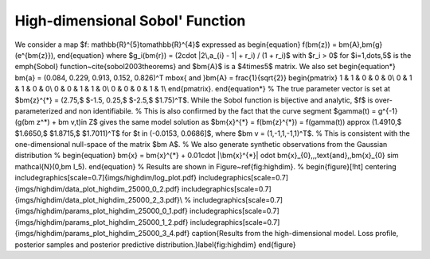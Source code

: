 High-dimensional Sobol' Function
================================

We consider a map $f: \mathbb{R}^{5}\to\mathbb{R}^{4}$ expressed as
\begin{equation}
f(\bm{z}) = \bm{A}\,\bm{g}(e^{\bm{z}}),
\end{equation}
where $g_i(\bm{r}) = (2\cdot |2\,a_{i} - 1| + r_i) / (1 + r_i)$ with $r_i > 0$ for $i=1,\dots,5$ is the \emph{Sobol}  function~\cite{sobol2003theorems} and $\bm{A}$ is a $4\times5$ matrix. We also set
\begin{equation*}
\bm{a} = (0.084, 0.229, 0.913, 0.152, 0.826)^T \mbox{ and }\bm{A} = \frac{1}{\sqrt{2}}
\begin{pmatrix}
1 & 1 & 0 & 0 & 0\\
0 & 1 & 1 & 0 & 0\\
0 & 0 & 1 & 1 & 0\\
0 & 0 & 0 & 1 & 1\\
\end{pmatrix}.
\end{equation*}
%
The true parameter vector is set at $\bm{z}^{*} = (2.75,$ $-1.5, 0.25,$ $-2.5,$ $1.75)^T$. While the Sobol function is bijective and analytic, $f$ is over-parameterized and non identifiabile.
%
This is also confirmed by the fact that the curve segment $\gamma(t) = g^{-1}(g(\bm z^*) + \bm v\,t)\in Z$ gives the same model solution as $\bm{x}^{*} = f(\bm{z}^{*}) = f(\gamma(t)) \approx (1.4910,$ $1.6650,$ $1.8715,$ $1.7011)^T$ for $t \in (-0.0153, 0.0686]$, where $\bm v = (1,-1,1,-1,1)^T$. 
%
This is consistent with the one-dimensional null-space of the matrix $\bm A$.
%
We also generate synthetic observations from the Gaussian distribution
%
\begin{equation}
\bm{x} = \bm{x}^{*} + 0.01\cdot |\bm{x}^{*}| \odot \bm{x}_{0},\,\,\text{and}\,\,\bm{x}_{0} \sim \mathcal{N}(0,\bm I_5).
\end{equation}
%
Results are shown in Figure~\ref{fig:highdim}.
%
\begin{figure}[!ht]
\centering
\includegraphics[scale=0.7]{imgs/highdim/log_plot.pdf}
\includegraphics[scale=0.7]{imgs/highdim/data_plot_highdim_25000_0_2.pdf}
\includegraphics[scale=0.7]{imgs/highdim/data_plot_highdim_25000_2_3.pdf}\\
%
\includegraphics[scale=0.7]{imgs/highdim/params_plot_highdim_25000_0_1.pdf}
\includegraphics[scale=0.7]{imgs/highdim/params_plot_highdim_25000_1_2.pdf}
\includegraphics[scale=0.7]{imgs/highdim/params_plot_highdim_25000_3_4.pdf}
\caption{Results from the high-dimensional model. Loss profile, posterior samples and posterior predictive distribution.}\label{fig:highdim}
\end{figure}
